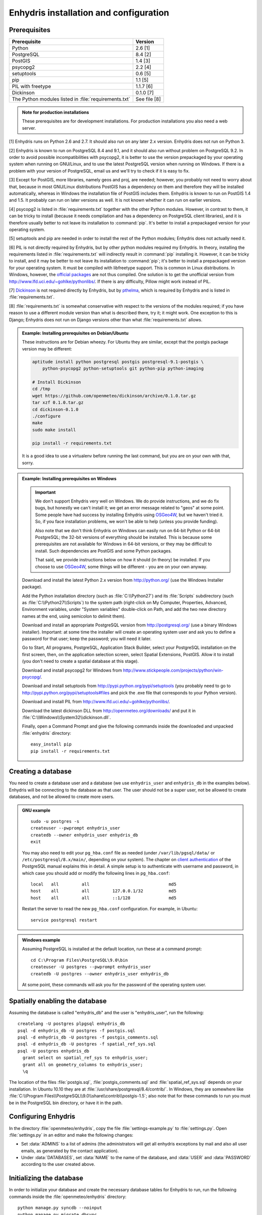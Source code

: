 .. _install:

=======================================
Enhydris installation and configuration
=======================================

Prerequisites
=============

===================================================== ============
Prerequisite                                          Version
===================================================== ============
Python                                                2.6 [1]
PostgreSQL                                            8.4 [2]
PostGIS                                               1.4 [3]
psycopg2                                              2.2 [4]
setuptools                                            0.6 [5]
pip                                                   1.1 [5]
PIL with freetype                                     1.1.7 [6]
Dickinson                                             0.1.0 [7]
The Python modules listed in :file:`requirements.txt` See file [8]
===================================================== ============

.. admonition:: Note for production installations

   These prerequisites are for development installations. For
   production installations you also need a web server.

[1] Enhydris runs on Python 2.6 and 2.7. It should also run on
any later 2.x version. Enhydris does not run on Python 3.

[2] Enhydris is known to run on PostgreSQL 8.4 and 9.1, and it should also run
without problem on PostgreSQL 9.2. In order to avoid possible
incompatibilities with psycopg2, it is better to use the version
prepackaged by your operating system when running on GNU/Linux, and to
use the latest PostgreSQL version when running on Windows. If there is
a problem with your version of PostgreSQL, email us and we'll try to
check if it is easy to fix. 

[3] Except for PostGIS, more libraries, namely geos and proj, are
needed; however, you probably not need to worry about that, because in
most GNU/Linux distributions PostGIS has a dependency on them and
therefore they will be installed automatically, whereas in Windows the
installation file of PostGIS includes them. Enhydris is known to run
on PostGIS 1.4 and 1.5. It probably can run on later versions as well.
It is not known whether it can run on earlier versions.

[4] psycopg2 is listed in :file:`requirements.txt` together with the
other Python modules. However, in contrast to them, it can be tricky
to install (because it needs compilation and has a dependency on
PostgreSQL client libraries), and it is therefore usually better to
not leave its installation to :command:`pip`. It's better to install a
prepackaged version for your operating system.

[5] setuptools and pip are needed in order to install the rest of the
Python modules; Enhydris does not actually need it.

[6] PIL is not directly required by Enhydris, but by other python
modules required my Enhydris. In theory, installing the requirements
listed in :file:`requirements.txt` will indirectly result in
:command:`pip` installing it.  However, it can be tricky to install,
and it may be better to not leave its installation to :command:`pip`;
it's better to install a prepackaged version for your operating
system. It must be compiled with libfreetype support. This is common
in Linux distributions. In Windows, however, the `official packages`_
are not thus compiled. One solution is to get the unofficial version
from http://www.lfd.uci.edu/~gohlke/pythonlibs/. If there is any
difficulty, Pillow might work instead of PIL.

.. _official packages: http://www.pythonware.com/products/pil/

[7] Dickinson_ is not required directly by Enhydris, but by pthelma_,
which is required by Enhydris and is listed in
:file:`requirements.txt`.

.. _dickinson: http://dickinson.readthedocs.org/
.. _pthelma: http://pthelma.readthedocs.org/

[8] :file:`requirements.txt` is somewhat conservative with respect to the versions of the modules required; if you have reason to use a different module version than what is described there, try it; it might work. One exception to this is Django; Enhydris does not run on Django versions other than what :file:`requirements.txt` allows.

.. admonition:: Example: Installing prerequisites on Debian/Ubuntu

   These instructions are for Debian wheezy. For Ubuntu they are similar,
   except that the postgis package version may be different:

   .. code-block:: sh

      aptitude install python postgresql postgis postgresql-9.1-postgis \
          python-psycopg2 python-setuptools git python-pip python-imaging

      # Install Dickinson
      cd /tmp
      wget https://github.com/openmeteo/dickinson/archive/0.1.0.tar.gz
      tar xzf 0.1.0.tar.gz
      cd dickinson-0.1.0
      ./configure
      make
      sudo make install

      pip install -r requirements.txt

   It is a good idea to use a virtualenv before running the last
   command, but you are on your own with that, sorry.

.. admonition:: Example: Installing prerequisites on Windows

   .. admonition:: Important

      We don't support Enhydris very well on Windows. We do provide
      instructions, and we do fix bugs, but honestly we can't install
      it; we get an error message related to "geos" at some point.
      Some people have had success by installing Enhydris using
      OSGeo4W_, but we haven't tried it. So, if you face installation
      problems, we won't be able to help (unless you provide funding).

      Also note that we don't think Enhydris on Windows can easily run
      on 64-bit Python or 64-bit PostgreSQL; the 32-bit versions of
      everything should be installed. This is because some
      prerequisites are not available for Windows in 64-bit versions,
      or they may be difficult to install. Such dependencies are
      PostGIS and some Python packages.

      That said, we provide instructions below on how it should (in
      theory) be installed. If you choose to use OSGeo4W_, some things
      will be different - you are on your own anyway.

      .. _OSGeo4W: http://osgeo4w.osgeo.org/

   Download and install the latest Python 2.x version from
   http://python.org/ (use the Windows Installer package).

   Add the Python installation directory (such as
   :file:`C:\\Python27`) and its :file:`Scripts` subdirectory (such as
   :file:`C:\\Python27\\Scripts`) to the system path (right-click on
   My Computer, Properties, Advanced, Environment variables, under
   "System variables" double-click on Path, and add the two new
   directory names at the end, using semicolon to delimit them).
      
   Download and install an appropriate PostgreSQL version from
   http://postgresql.org/ (use a binary Windows installer). Important:
   at some time the installer will create an operating system user and
   ask you to define a password for that user; keep the password; you
   will need it later.

   Go to Start, All programs, PostgreSQL, Application Stack Builder,
   select your PostgreSQL installation on the first screen, then, on
   the application selection screen, select Spatial Extensions,
   PostGIS. Allow it to install (you don't need to create a spatial
   database at this stage).

   Download and install psycopg2 for Windows from
   http://www.stickpeople.com/projects/python/win-psycopg/.

   Download and install setuptools from
   http://pypi.python.org/pypi/setuptools (you probably need to go to
   http://pypi.python.org/pypi/setuptools#files and pick the .exe file
   that corresponds to your Python version).

   Download and install PIL from http://www.lfd.uci.edu/~gohlke/pythonlibs/.

   Download the latest dickinson DLL from
   http://openmeteo.org/downloads/ and put it in
   :file:`C:\\Windows\\System32\\dickinson.dll`.

   Finally, open a Command Prompt and give the following commands
   inside the downloaded and unpacked :file:`enhydris` directory::

       easy_install pip
       pip install -r requirements.txt

Creating a database
===================

You need to create a database user and a database (we use
``enhydris_user`` and ``enhydris_db`` in the examples below). Enhydris
will be connecting to the database as that user. The user should not
be a super user, not be allowed to create databases, and not be
allowed to create more users.

.. admonition:: GNU example

   ::

      sudo -u postgres -s
      createuser --pwprompt enhydris_user
      createdb --owner enhydris_user enhydris_db
      exit

   You may also need to edit your ``pg_hba.conf`` file as needed
   (under ``/var/lib/pgsql/data/`` or ``/etc/postgresql/8.x/main/``,
   depending on your system). The chapter on `client authentication`_
   of the PostgreSQL manual explains this in detail. A simple setup is
   to authenticate with username and password, in which case you
   should add or modify the following lines in ``pg_hba.conf``::

       local   all         all                               md5
       host    all         all         127.0.0.1/32          md5
       host    all         all         ::1/128               md5

   Restart the server to read the new ``pg_hba.conf`` configuration.
   For example, in Ubuntu::

       service postgresql restart

   .. _client authentication: http://www.postgresql.org/docs/8.4/static/client-authentication.html


.. admonition:: Windows example

   Assuming PostgreSQL is installed at the default location, run these
   at a command prompt::
   
      cd C:\Program Files\PostgreSQL\9.0\bin
      createuser -U postgres --pwprompt enhydris_user
      createdb -U postgres --owner enhydris_user enhydris_db

   At some point, these commands will ask you for the password of the
   operating system user.

Spatially enabling the database
===============================

Assuming the database is called "enhydris_db" and the user is
"enhydris_user", run the following::

   createlang -U postgres plpgsql enhydris_db
   psql -d enhydris_db -U postgres -f postgis.sql
   psql -d enhydris_db -U postgres -f postgis_comments.sql
   psql -d enhydris_db -U postgres -f spatial_ref_sys.sql
   psql -U postgres enhydris_db
     grant select on spatial_ref_sys to enhydris_user;
     grant all on geometry_columns to enhydris_user;
     \q

The location of the files :file:`postgis.sql`,
:file:`postgis_comments.sql` and :file:`spatial_ref_sys.sql` depends
on your installation. In Ubuntu 10.10 they are at
:file:`/usr/share/postgresql/8.4/contrib/`. In Windows, they are
somewhere like
:file:`C:\\Program Files\\PostgreSQL\\9.0\\share\\contrib\\postgis-1.5`;
also note that for these commands to run you must be in the PostgreSQL
bin directory, or have it in the path.

Configuring Enhydris
====================

In the directory :file:`openmeteo/enhydris`, copy the file
:file:`settings-example.py` to :file:`settings.py`.  Open
:file:`settings.py` in an editor and make the following changes:

* Set :data:`ADMINS` to a list of admins (the administrators will get
  all enhydris exceptions by mail and also all user emails, as
  generated by the contact application).
* Under :data:`DATABASES`, set :data:`NAME` to the name of the
  database, and :data:`USER` and :data:`PASSWORD` according to the
  user created above.

Initializing the database
=========================

In order to initialize your database and create the necessary database
tables for Enhydris to run, run the following commands inside the
:file:`openmeteo/enhydris` directory::

   python manage.py syncdb --noinput
   python manage.py migrate dbsync
   python manage.py migrate hcore
   python manage.py createsuperuser

The above commands will also ask you to create a Enhydris superuser.

.. admonition:: Confused by users?

   There are operating system users, database users, and Enhydris
   users. PostgreSQL runs as an operating system user, and so does the
   web server, and so does Django and therefore Enhydris. Now the
   application (i.e. Enhydris/Django) needs a database connection to
   work, and for this connection it connects to the database as a
   database user.  For the end users, that is, for the actual people
   who use Enhydris, Enhydris/Django keeps a list of usernames and
   passwords in the database, which have nothing to do with operating
   system users or database users. The Enhydris superuser created by
   the ``./manage.py createsuperuser`` command is such an Enhydris
   user, and is intended to represent a human.

   Advanced Django administrators can also use `alternative
   authentication backends`_, such as LDAP, for storing the Enhydris
   users.

.. _alternative authentication backends: http://docs.djangoproject.com/en/1.1/topics/auth/#other-authentication-sources

..
   FIXME: Either update or delete the following

   Initialize the database using old data
   --------------------------------------

   *** Probably Deprecated. Better ask for the json file of the data!**

   Under the migration directory there are 3 scripts which take care of migrating
   data from the old hydroscope schema to the new one. If the initial sql
   file contains data in this schema a few additional steps are required in order
   to update the schema to the current version. 

   If you want to import an old sql file, be sure to import the ``sql`` file
   first by running:: 

           psql -h localhost hydrotest hydro < hydro.sql

   and **THEN** run::

           ./manage.py syncdb --all

   Also make sure that when you are asked whether to create a superuser you answer NO!
   You can create the superuser **after** the migrations are completed. 

   By using south, Enhydris takes care of data migrations. If the data have
   been produced by the migration scripts, they correspond to the 0001 migration
   (named initial). So, in case you already have the data in this schema, before
   applying new updates you need to tell south that the first migration (0001)
   has already been completed and after that apply all the additional changes. In
   order to do that, after running the psql command, you issue the following:: 

           ./manage.py migrate hcore 0001 --fake
           ./manage.py migrate hcore


   After that, you may also create a super user by running::

           ./manage.py createsuperuser


   Initial Data
   ~~~~~~~~~~~~

   After all hcore models are up to date, you may proceed with  loading the initial 
   data needed. All initial data are stored in json formatted text files which
   you can acquire by asking the right people. 

   In order to load the actual data, issue the following command: ::

           ./manage.py loaddata hcore.json 
           

Running Enhydris
================

Inside the :file:`openmeteo/enhydris` directory, run the following
command::

    python manage.py runserver 8088

The above command will start the Django development server and set it
to listen to port 8088. If you then start your browser and point it to
``http://localhost:8088/``, you should see Enhydris in action. Note
that this only listens to the localhost; if you want it to listen on
all interfaces, use ``0.0.0.0:8088`` instead.

To use Enhydris in production, you need to setup a web server such as
apache. This is described in detail in `Deploying Django`_.

.. _deploying django: http://docs.djangoproject.com/en/1.5/howto/deployment/


Post-install configuration
==========================

Domain name
-----------

.. FIXME: Is it really necessary to restart the web server?

After you run Enhydris, logon as a superuser, visit the admin panel,
go to ``Sites``, edit the default site, and enter your domain name
there instead of ``example.com``. Emails to users for registration
confirmation will appear to be coming from that domain.  Restart the
webserver after changing the domain name.

.. _settings:

Settings reference
==================
 
These are the settings available to Enhydris, in addition to the
`Django settings`_.

.. _django settings: http://docs.djangoproject.com/en/1.5/ref/settings/

.. data:: ENHYDRIS_FILTER_DEFAULT_COUNTRY

   When a default country is specified, the station search is locked
   within that country and the station search filter allows only searches
   in the selected country. If left blank, the filter allows all
   countries to be included in the search.

.. data:: ENHYDRIS_FILTER_POLITICAL_SUBDIVISION1_NAME
.. data:: ENHYDRIS_FILTER_POLITICAL_SUBDIVISION2_NAME 

   These are used only if :data:`FILTER_DEFAULT_COUNTRY` is set. They
   are the names of the first and the second level of political
   subdivision in a certain country.  For example, Greece is first
   divided in 'districts', then in 'prefecture', whereas the USA is
   first divided in 'states', then in 'counties'.

.. data:: ENHYDRIS_USERS_CAN_ADD_CONTENT

   This must be configured before syncing the database. If set to
   ``True``, it enables all logged in users to add content to the site
   (stations, instruments and timeseries). It enables the use of user
   space forms which are available to all registered users and also
   allows editing existing data. When set to ``False`` (the default),
   only privileged users are allowed to add/edit/remove data from the
   db.

.. data:: ENHYDRIS_SITE_CONTENT_IS_FREE

   If this is set to ``True``, all registered users have access to the
   timeseries and can download timeseries data. If set to ``False``
   (the default), the users may be restricted.


.. data:: ENHYDRIS_TSDATA_AVAILABLE_FOR_ANONYMOUS_USERS

   Setting this option to ``True`` will enable all users to download
   timeseries data without having to login first. The default is
   ``False``.

.. data:: ENHYDRIS_STORE_TSDATA_LOCALLY

   **Deprecated.**

   By default, this is ``True``. If set to ``False``, the installation
   does not store the actual time series records. The purpose of this
   setting is to be used together with the `dbsync` application, in
   order to create a website that contains the collected data (except
   time series records) of several other Enhydris installations (see
   the ``hcore_remotesyncdb`` management command).
   However, all this is under reconsideration.

.. data:: ENHYDRIS_REMOTE_INSTANCE_CREDENTIALS 

   If the instance is configured as a data aggregator and doesn't have
   the actual data locally stored, in order to fetch the data from
   another instance a user name and password must be provided which
   correspond to a superuser account in the remote instance. Many
   instances can be configured using this setting, each with its own
   user/pass combination following this scheme::

      ENHYDRIS_REMOTE_INSTANCE_CREDENTIALS = {
        'kyy.hydroscope.gr': ('myusername','mypassword'),
        'itia.hydroscope.gr': ('anotheruser','anotherpass')
      }

.. data:: ENHYDRIS_USE_OPEN_LAYERS

   Set this to :const:`False` to disable the map.

.. data:: ENHYDRIS_MIN_VIEWPORT_IN_DEGS

   Set a value in degrees. When a geographical query has bounds with
   dimensions less than :data:`MIN_VIEWPORT_IN_DEGS`, the map will have at
   least a dimension of ``MIN_VIEWPORT_IN_DEGS²``. Useful when showing
   a single entity, such as a hydrometeorological station. Default
   value is 0.04, corresponding to an area approximately 4×4 km.

.. data:: ENHYDRIS_MAP_DEFAULT_VIEWPORT

   A tuple containing the default viewport for the map in geographical
   coordinates, in cases of geographical queries that do not return
   anything.  Format is (minlon, minlat, maxlon, maxlat) where lon and
   lat is in decimal degrees, positive for north/east, negative for
   west/south.

.. data:: ENHYDRIS_TS_GRAPH_CACHE_DIR

   The directory in which timeseries graphs are cached. It is
   automatically created if it does not exist. The default is
   subdirectory :file:`enhydris-timeseries-graphs` of the system or
   user temporary directory.

.. data:: ENHYDRIS_TS_GRAPH_BIG_STEP_DENOMINATOR
          ENHYDRIS_TS_GRAPH_FINE_STEP_DENOMINATOR

   Chart options for time series details page. The big step represents
   the max num of data points to be plotted, default is 200. The fine
   step are the max num of points between main data points to search
   for a maxima, default is 50. 

.. data:: ENHYDRIS_SITE_STATION_FILTER

   This is a quick-and-dirty way to create a web site that only
   displays a subset of an Enhydris database. For example, the
   database of http://deucalionproject.gr/db/ is the same as that of
   http://openmeteo.org/db/; however, the former only shows stations
   relevant to the Deucalion project, because it has this setting::

      ENHYDRIS_SITE_STATION_FILTER = {'owner__id__exact': '9'}

.. data:: ENHYDRIS_DISPLAY_COPYRIGHT_INFO

   If ``True``, the station detail page shows copyright information
   for the station. By default, it is ``False``. If all the stations
   in the database belong to one organization, you probably want to
   leave it to ``False``. If the database is going to be openly
   accessed and contains data that belongs to many owners, you
   probably want to set it to ``True``.
